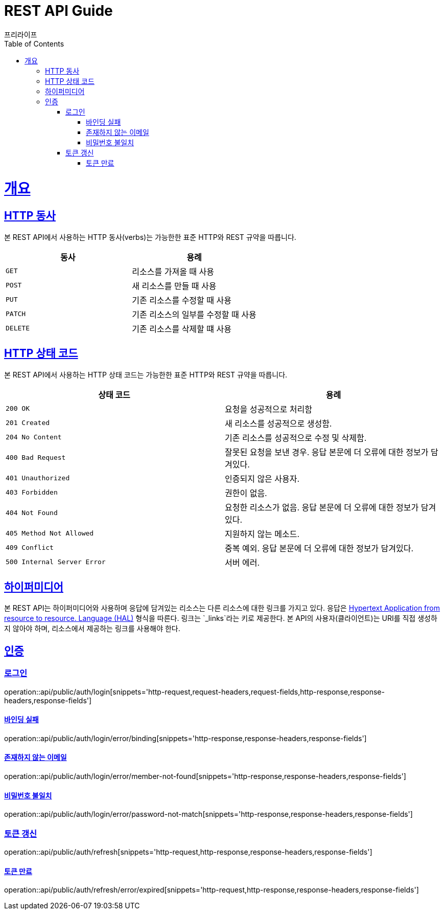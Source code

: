 = REST API Guide
프리라이프;
:doctype: book
:icons: font
:source-highlighter: highlightjs
:toc: left
:toclevels: 4
:sectlinks:

[[overview]]
= 개요

[[overview-http-verbs]]
== HTTP 동사

본 REST API에서 사용하는 HTTP 동사(verbs)는 가능한한 표준 HTTP와 REST 규약을 따릅니다.

|===
| 동사 | 용례

| `GET`
| 리소스를 가져올 때 사용

| `POST`
| 새 리소스를 만들 때 사용

| `PUT`
| 기존 리소스를 수정할 때 사용

| `PATCH`
| 기존 리소스의 일부를 수정할 때 사용

| `DELETE`
| 기존 리소스를 삭제할 떄 사용
|===

[[overview-http-status-codes]]
== HTTP 상태 코드

본 REST API에서 사용하는 HTTP 상태 코드는 가능한한 표준 HTTP와 REST 규약을 따릅니다.

|===
| 상태 코드 | 용례

| `200 OK`
| 요청을 성공적으로 처리함

| `201 Created`
| 새 리소스를 성공적으로 생성함.

| `204 No Content`
| 기존 리소스를 성공적으로 수정 및 삭제함.

| `400 Bad Request`
| 잘못된 요청을 보낸 경우. 응답 본문에 더 오류에 대한 정보가 담겨있다.

| `401 Unauthorized`
| 인증되지 않은 사용자.

| `403 Forbidden`
| 권한이 없음.

| `404 Not Found`
| 요청한 리소스가 없음. 응답 본문에 더 오류에 대한 정보가 담겨있다.

| `405 Method Not Allowed`
| 지원하지 않는 메소드.

| `409 Conflict`
| 중복 예외. 응답 본문에 더 오류에 대한 정보가 담겨있다.

| `500 Internal Server Error`
| 서버 에러.
|===

[[overview-hypermedia]]
== 하이퍼미디어

본 REST API는 하이퍼미디어와 사용하며 응답에 담겨있는 리소스는 다른 리소스에 대한 링크를 가지고 있다.
응답은 http://stateless.co/hal_specification.html[Hypertext Application from resource to resource. Language (HAL)] 형식을 따른다.
링크는 `_links`라는 키로 제공한다.
본 API의 사용자(클라이언트)는 URI를 직접 생성하지 않아야 하며, 리소스에서 제공하는 링크를 사용해야 한다.

[[resources-auth]]
== 인증

[[resources-auth-login]]
=== 로그인

operation::api/public/auth/login[snippets='http-request,request-headers,request-fields,http-response,response-headers,response-fields']

[[resources-auth-error-binding]]
==== 바인딩 실패

operation::api/public/auth/login/error/binding[snippets='http-response,response-headers,response-fields']

[[resources-auth-error-member-not-found]]
==== 존재하지 않는 이메일

operation::api/public/auth/login/error/member-not-found[snippets='http-response,response-headers,response-fields']

[[resources-auth-error-password-not-match]]
==== 비밀번호 불일치

operation::api/public/auth/login/error/password-not-match[snippets='http-response,response-headers,response-fields']

[[resources-auth-refresh]]
=== 토큰 갱신

operation::api/public/auth/refresh[snippets='http-request,http-response,response-headers,response-fields']

[[resources-auth-refresh-error-expired]]

==== 토큰 만료

operation::api/public/auth/refresh/error/expired[snippets='http-request,http-response,response-headers,response-fields']
